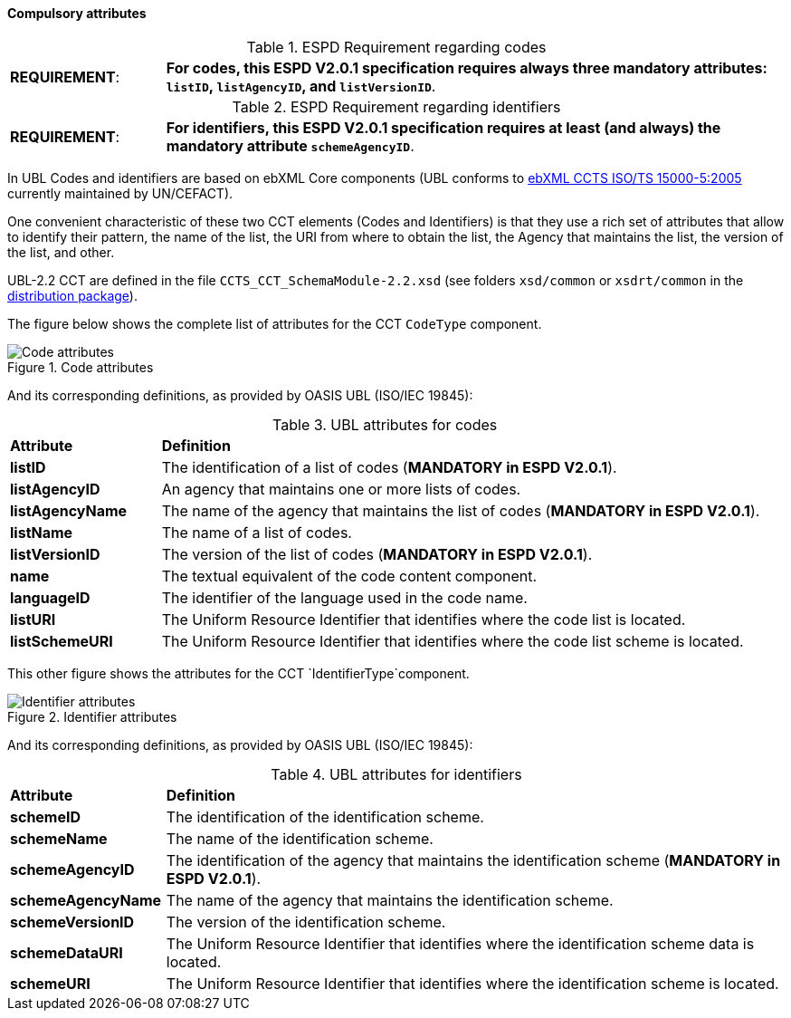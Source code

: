 


==== Compulsory attributes
.ESPD Requirement regarding codes
[cols="<1,<4"]
|===
|*REQUIREMENT*:
| *For codes, this ESPD V2.0.1 specification requires always three mandatory attributes: `listID`, `listAgencyID`, and `listVersionID`*.
|===

.ESPD Requirement regarding identifiers
[cols="<1,<4"]
|===
|*REQUIREMENT*:
| *For identifiers, this ESPD V2.0.1 specification requires at least (and always) the mandatory attribute `schemeAgencyID`*.
|===

In UBL Codes and identifiers are based on ebXML Core components (UBL conforms to http://docs.oasis-open.org/ubl/UBL-conformance-to-CCTS/v1.0/UBL-conformance-to-CCTS-v1.0.html[ebXML CCTS ISO/TS 15000-5:2005] currently maintained by UN/CEFACT).

One convenient characteristic of these two CCT elements (Codes and Identifiers) is that they use a rich set of attributes that allow to identify their pattern, the name of the list, the URI from where to obtain the list, the Agency that maintains the list, the version of the list, and other. 

UBL-2.2 CCT are defined in the file `CCTS_CCT_SchemaModule-2.2.xsd` (see folders `xsd/common` or `xsdrt/common` in the link:{attachmentsdir}/dist/espd-edm-v2.0.1.zip[distribution package]).

The figure below shows the complete list of attributes for the CCT `CodeType` component. 

.Code attributes
image::CCT_CodeType_Attributes.png[Code attributes, alt="Code attributes", align="center"]

And its corresponding definitions, as provided by OASIS UBL (ISO/IEC 19845):

.UBL attributes for codes
[cols="<1,<4"]
|===

|*Attribute*|*Definition*

|*listID*|The identification of a list of codes (*MANDATORY in ESPD V2.0.1*).

|*listAgencyID*|An agency that maintains one or more lists of codes.

|*listAgencyName*|The name of the agency that maintains the list of codes (*MANDATORY in ESPD V2.0.1*).

|*listName*|The name of a list of codes.

|*listVersionID*|The version of the list of codes (*MANDATORY in ESPD V2.0.1*).

|*name*|The textual equivalent of the code content component.

|*languageID*|The identifier of the language used in the code name.

|*listURI*|The Uniform Resource Identifier that identifies where the code list is located.

|*listSchemeURI*|The Uniform Resource Identifier that identifies where the code list scheme is located.

|===


This other figure shows the attributes for the CCT `IdentifierType`component.

.Identifier attributes
image::CCT_IdentifierType_Attributes.png[Identifier attributes, alt="Identifier attributes", align="center"]

And its corresponding definitions, as provided by OASIS UBL (ISO/IEC 19845):

.UBL attributes for identifiers
[cols="<1,<4"]
|===

|*Attribute*|*Definition*

|*schemeID*|The identification of the identification scheme.

|*schemeName*|The name of the identification scheme.

|*schemeAgencyID*|The identification of the agency that maintains the identification scheme (*MANDATORY in ESPD V2.0.1*).

|*schemeAgencyName*|The name of the agency that maintains the identification scheme.

|*schemeVersionID*|The version of the identification scheme.

|*schemeDataURI*|The Uniform Resource Identifier that identifies where the identification scheme data is located.

|*schemeURI*|The Uniform Resource Identifier that identifies where the identification scheme is located.

|===
